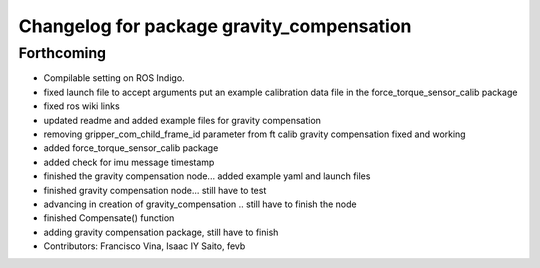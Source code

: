 ^^^^^^^^^^^^^^^^^^^^^^^^^^^^^^^^^^^^^^^^^^
Changelog for package gravity_compensation
^^^^^^^^^^^^^^^^^^^^^^^^^^^^^^^^^^^^^^^^^^

Forthcoming
-----------
* Compilable setting on ROS Indigo.
* fixed launch file to accept arguments
  put an example calibration data file in the force_torque_sensor_calib package
* fixed ros wiki links
* updated readme and added example files for gravity compensation
* removing gripper_com_child_frame_id parameter from ft calib
  gravity compensation fixed and working
* added force_torque_sensor_calib package
* added check for imu message timestamp
* finished the gravity compensation node... added example yaml
  and launch files
* finished gravity compensation node... still have to test
* advancing in creation of gravity_compensation .. still have to finish the node
* finished Compensate() function
* adding gravity compensation package, still have to finish
* Contributors: Francisco Vina, Isaac IY Saito, fevb
